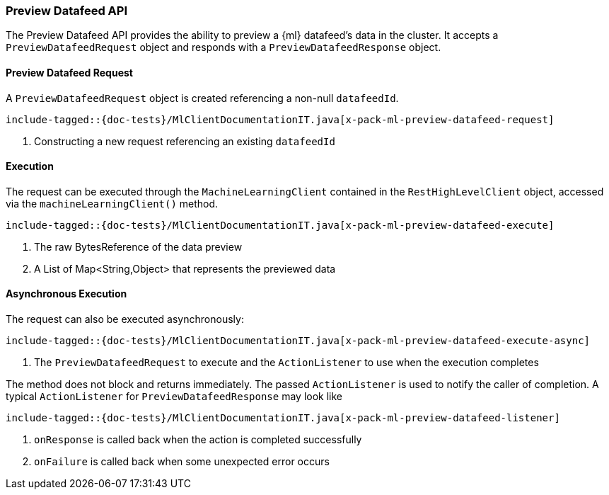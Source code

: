 [[java-rest-high-x-pack-ml-preview-datafeed]]
=== Preview Datafeed API

The Preview Datafeed API provides the ability to preview a {ml} datafeed's data
in the cluster. It accepts a `PreviewDatafeedRequest` object and responds
with a `PreviewDatafeedResponse` object.

[[java-rest-high-x-pack-ml-preview-datafeed-request]]
==== Preview Datafeed Request

A `PreviewDatafeedRequest` object is created referencing a non-null `datafeedId`.

["source","java",subs="attributes,callouts,macros"]
--------------------------------------------------
include-tagged::{doc-tests}/MlClientDocumentationIT.java[x-pack-ml-preview-datafeed-request]
--------------------------------------------------
<1> Constructing a new request referencing an existing `datafeedId`

[[java-rest-high-x-pack-ml-preview-datafeed-execution]]
==== Execution

The request can be executed through the `MachineLearningClient` contained
in the `RestHighLevelClient` object, accessed via the `machineLearningClient()` method.

["source","java",subs="attributes,callouts,macros"]
--------------------------------------------------
include-tagged::{doc-tests}/MlClientDocumentationIT.java[x-pack-ml-preview-datafeed-execute]
--------------------------------------------------
<1> The raw BytesReference of the data preview
<2> A List of Map<String,Object> that represents the previewed data

[[java-rest-high-x-pack-ml-preview-datafeed-execution-async]]
==== Asynchronous Execution

The request can also be executed asynchronously:

["source","java",subs="attributes,callouts,macros"]
--------------------------------------------------
include-tagged::{doc-tests}/MlClientDocumentationIT.java[x-pack-ml-preview-datafeed-execute-async]
--------------------------------------------------
<1> The `PreviewDatafeedRequest` to execute and the `ActionListener` to use when
the execution completes

The method does not block and returns immediately. The passed `ActionListener` is used
to notify the caller of completion. A typical `ActionListener` for `PreviewDatafeedResponse` may
look like

["source","java",subs="attributes,callouts,macros"]
--------------------------------------------------
include-tagged::{doc-tests}/MlClientDocumentationIT.java[x-pack-ml-preview-datafeed-listener]
--------------------------------------------------
<1> `onResponse` is called back when the action is completed successfully
<2> `onFailure` is called back when some unexpected error occurs
